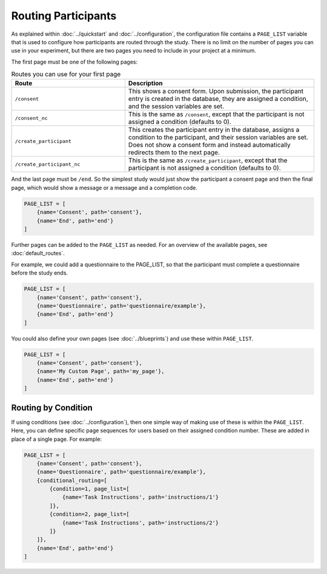 Routing Participants
====================

As explained within :doc:`../quickstart` and :doc:`../configuration`, the configuration file contains a ``PAGE_LIST`` variable
that is used to configure how participants are routed through the study. There is no limit on the number of pages you
can use in your experiment, but there are two pages you need to include in your project at a minimum.

The first page must be one of the following pages:

.. table:: Routes you can use for your first page
    :widths: 30,50

    =========================== =============
    Route                       Description
    =========================== =============
    ``/consent``                This shows a consent form. Upon submission, the participant entry is created in the database, they are assigned a condition, and the session variables are set.
    ``/consent_nc``             This is the same as ``/consent``, except that the participant is not assigned a condition (defaults to 0).
    ``/create_participant``     This creates the participant entry in the database, assigns a condition to the participant, and their session variables are set. Does not show a consent form and instead automatically redirects them to the next page.
    ``/create_participant_nc``  This is the same as ``/create_participant``, except that the participant is not assigned a condition (defaults to 0).
    =========================== =============

And the last page must be ``/end``. So the simplest study would just show the participant a consent page and then the
final page, which would show a message or a message and a completion code.

.. code-block:: toml

    PAGE_LIST = [
        {name='Consent', path='consent'},
        {name='End', path='end'}
    ]

Further pages can be added to the ``PAGE_LIST`` as needed. For an overview of the available pages, see :doc:`default_routes`.

For example, we could add a questionnaire to the PAGE_LIST, so that the participant must complete a questionnaire before the study ends.

.. code-block:: toml

    PAGE_LIST = [
        {name='Consent', path='consent'},
        {name='Questionnaire', path='questionnaire/example'},
        {name='End', path='end'}
    ]

You could also define your own pages (see :doc:`../blueprints`) and use these within ``PAGE_LIST``.

.. code-block:: toml

    PAGE_LIST = [
        {name='Consent', path='consent'},
        {name='My Custom Page', path='my_page'},
        {name='End', path='end'}
    ]

Routing by Condition
--------------------
If using conditions (see :doc:`../configuration`), then one simple way of making use of these is within the ``PAGE_LIST``.
Here, you can define specific page sequences for users based on their assigned condition number. These are added in
place of a single page. For example:

.. code-block:: toml

    PAGE_LIST = [
        {name='Consent', path='consent'},
        {name='Questionnaire', path='questionnaire/example'},
        {conditional_routing=[
            {condition=1, page_list=[
                {name='Task Instructions', path='instructions/1'}
            ]},
            {condition=2, page_list=[
                {name='Task Instructions', path='instructions/2'}
            ]}
        ]},
        {name='End', path='end'}
    ]
